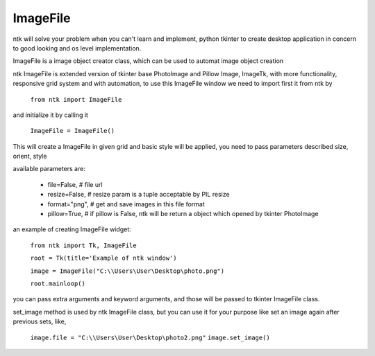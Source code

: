 =========
ImageFile
=========

ntk will solve your problem when you can't learn and implement,
python tkinter to create desktop application in concern to
good looking and os level implementation.

ImageFile is a image object creator class, which can be used to automat image object creation

ntk ImageFile is extended version of tkinter base PhotoImage and Pillow Image, ImageTk, 
with more functionality, responsive grid system and with automation, to use
this ImageFile window we need to import first it from ntk by

    ``from ntk import ImageFile``

and initialize it by calling it

    ``ImageFile = ImageFile()``

This will create a ImageFile in given grid and basic style will be applied, 
you need to pass parameters described size, orient, style

available parameters are:

    * file=False, # file url
    * resize=False, # resize param is a tuple acceptable by PIL resize
    * format="png", # get and save images in this file format
    * pillow=True, # if pillow is False, ntk will be return a object which opened by tkinter PhotoImage

an example of creating ImageFile widget:


    ``from ntk import Tk, ImageFile``

    ``root = Tk(title='Example of ntk window')``

    ``image = ImageFile("C:\\Users\User\Desktop\photo.png")``

    ``root.mainloop()``

you can pass extra arguments and keyword arguments, and those will be passed
to tkinter ImageFile class.

set_image method is used by ntk ImageFile class, but you can 
use it for your purpose like set an image again after previous sets, like,

    ``image.file = "C:\\Users\User\Desktop\photo2.png"``
    ``image.set_image()``